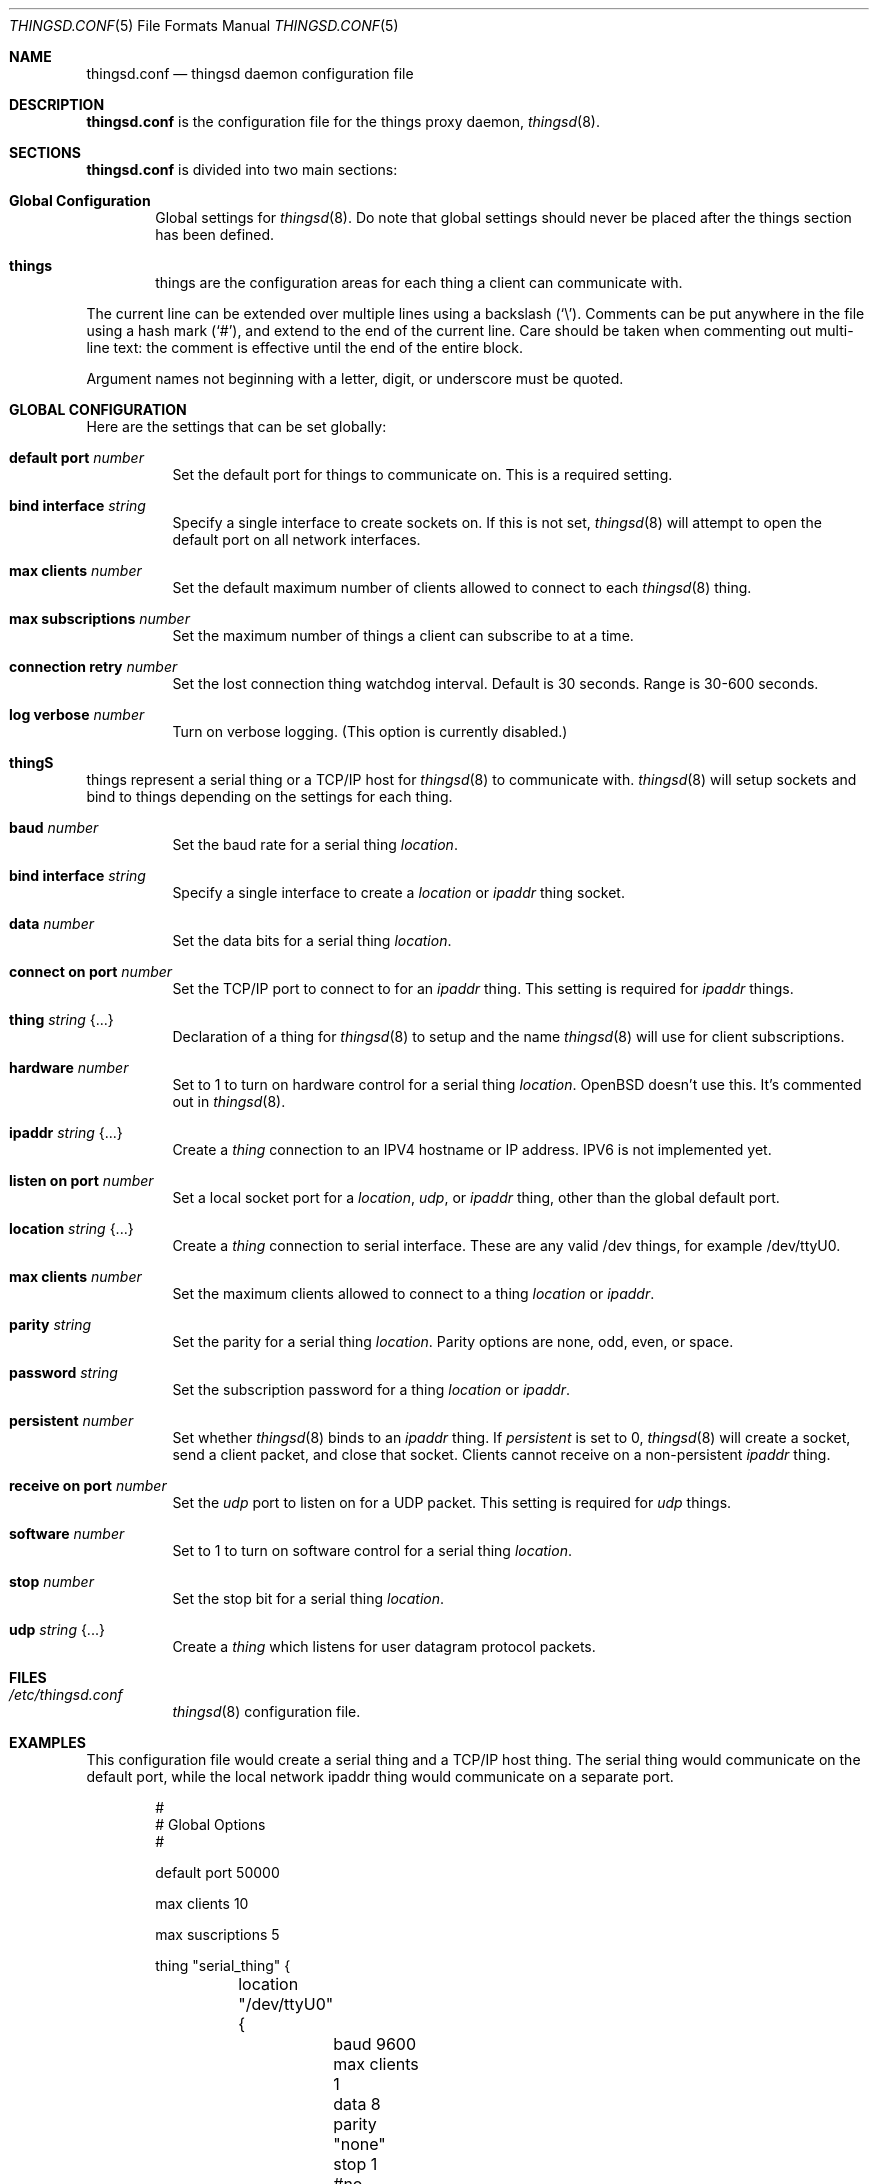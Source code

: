 .\"
.\" Copyright (c) 2016-2019 Tracey Emery <tracey@traceyemery.net>
.\"
.\" Permission to use, copy, modify, and distribute this software for any
.\" purpose with or without fee is hereby granted, provided that the above
.\" copyright notice and this permission notice appear in all copies.
.\"
.\" THE SOFTWARE IS PROVIDED "AS IS" AND THE AUTHOR DISCLAIMS ALL WARRANTIES
.\" WITH REGARD TO THIS SOFTWARE INCLUDING ALL IMPLIED WARRANTIES OF
.\" MERCHANTABILITY AND FITNESS. IN NO EVENT SHALL THE AUTHOR BE LIABLE FOR
.\" ANY SPECIAL, DIRECT, INDIRECT, OR CONSEQUENTIAL DAMAGES OR ANY DAMAGES
.\" WHATSOEVER RESULTING FROM LOSS OF USE, DATA OR PROFITS, WHETHER IN AN
.\" ACTION OF CONTRACT, NEGLIGENCE OR OTHER TORTIOUS ACTION, ARISING OUT OF
.\" OR IN CONNECTION WITH THE USE OR PERFORMANCE OF THIS SOFTWARE.
.\"
.Dd $Mdocdate: December 19 2018 $
.Dt THINGSD.CONF 5
.Os
.Sh NAME
.Nm thingsd.conf
.Nd thingsd daemon configuration file
.Sh DESCRIPTION
.Nm
is the configuration file for the things proxy daemon,
.Xr thingsd 8 .
.Sh SECTIONS
.Nm
is divided into two main sections:
.Bl -tag -width xxxx
.It Sy Global Configuration
Global settings for
.Xr thingsd 8 .
Do note that global settings should never be placed after the things section
has been defined.
.It Sy things
things are the configuration areas for each thing a client can communicate
with.
.El
.Pp
The current line can be extended over multiple lines using a backslash
.Pq Sq \e .
Comments can be put anywhere in the file using a hash mark
.Pq Sq # ,
and extend to the end of the current line.
Care should be taken when commenting out multi-line text:
the comment is effective until the end of the entire block.
.Pp
Argument names not beginning with a letter, digit, or underscore
must be quoted.
.Ed
.Sh GLOBAL CONFIGURATION
Here are the settings that can be set globally:
.Bl -tag -width Ds
.It Ic default port Ar number
Set the default port for things to communicate on. This is a required setting.
.It Ic bind interface Ar string
Specify a single interface to create sockets on. If this is not set,
.Xr thingsd 8
will attempt to open the default port on all network interfaces.
.It Ic max clients Ar number
Set the default maximum number of clients allowed to connect to each
.Xr thingsd 8 thing.
.It Ic max subscriptions Ar number
Set the maximum number of things a client can subscribe to at a time.
.It Ic connection retry Ar number
Set the lost connection thing watchdog interval. Default is 30
seconds. Range is 30-600 seconds.
.It Ic log verbose Ar number
Turn on verbose logging. (This option is currently disabled.)
.El
.Sh thingS
things represent a serial thing or a TCP/IP host for
.Xr thingsd 8
to communicate with.
.Xr thingsd 8 
will setup sockets and bind to things depending on the settings for each
thing.
.Bl -tag -width Ds
.It Ic baud Ar number
Set the baud rate for a serial thing
.Ar location .
.It Ic bind interface Ar string
Specify a single interface to create a
.Ar location
or
.Ar ipaddr
thing socket.
.It Ic data Ar number
Set the data bits for a serial thing
.Ar location .
.It Ic connect on port Ar number
Set the TCP/IP port to connect to for an
.Ar ipaddr
thing. This setting is required for
.Ar ipaddr
things.
.It Ic thing Ar string Brq ...
Declaration of a thing for
.Xr thingsd 8
to setup and the name
.Xr thingsd 8
will use for client subscriptions.
.It Ic hardware Ar number
Set to 1 to turn on hardware control for a serial thing
.Ar location .
OpenBSD doesn't use this. It's commented out in
.Xr thingsd 8 .
.It Ic ipaddr Ar string Brq ...
Create a
.Ar thing
connection to an IPV4 hostname or IP address. IPV6 is not implemented yet.
.It Ic listen on port Ar number
Set a local socket port for a
.Ar location , 
.Ar udp , 
or
.Ar ipaddr
thing, other than the global default port.
.It Ic location Ar string Brq ...
Create a
.Ar thing
connection to serial interface. These are any valid /dev things, for example
/dev/ttyU0.
.It Ic max clients Ar number
Set the maximum clients allowed to connect to a thing
.Ar location
or
.Ar ipaddr .
.It Ic parity Ar string
Set the parity for a serial thing
.Ar location .
Parity options are none, odd, even, or space.
.It Ic password Ar string
Set the subscription password for a thing
.Ar location
or
.Ar ipaddr  .
.It Ic persistent Ar number
Set whether
.Xr thingsd 8
binds to an
.Ar ipaddr
thing. If
.Ar persistent
is set to 0,
.Xr thingsd 8
will create a socket, send a client packet, and close that socket. Clients
cannot receive on a non-persistent
.Ar ipaddr
thing.
.It Ic receive on port Ar number
Set the
.Ar udp
port to listen on for a UDP packet. This setting is required for
.Ar udp
things.
.It Ic software Ar number
Set to 1 to turn on software control for a serial thing
.Ar location .
.It Ic stop Ar number
Set the stop bit for a serial thing
.Ar location .
.It Ic udp Ar string Brq ...
Create a
.Ar thing
which listens for user datagram protocol packets.

.El
.Sh FILES
.Bl -tag -width Ds -compact
.It Pa /etc/thingsd.conf
.Xr thingsd 8
configuration file.
.El
.Sh EXAMPLES
This configuration file would create a serial thing and a TCP/IP host thing.
The serial thing would communicate on the default port, while the local network
ipaddr thing would communicate on a separate port.
.Bd -literal -offset indent

#
# Global Options
#

default port 50000

max clients 10

max suscriptions 5

thing "serial_thing" {
	location "/dev/ttyU0" {
		baud 9600
		max clients 1
		data 8
		parity "none"
		stop 1
		#no password required for our one allowed client
	}
}

thing "ipaddr_thing" {
	ipaddr "10.0.0.1" {
		connect on port 8080
		listen on port 50010
		password "password"
	}
}

thing "udp_thing" {
	udp "my_name" {
		receive on port 8095
		listen on port 50010
		password "password"
	}
}
.Ed
.Pp
.Sh SEE ALSO
.Xr thingsctl 8 ,
.Xr thingsd 8
.Sh HISTORY
The
.Nm
file format first appeared with busybeed developed on
.Ox 5.9 .
.Sh AUTHORS
.An -nosplit
The
.Xr thingsd 8
program was written by
.An Tracey Emery Aq Mt tracey@traceyemery.com ,
with extensive reading and perusing of
.Xr ntpd 8
and
.Xr relayd 8 .
Thank you to the real programmers who came before me.
.Sh CAVEATS
.Xr thingsd 8
None yet.

